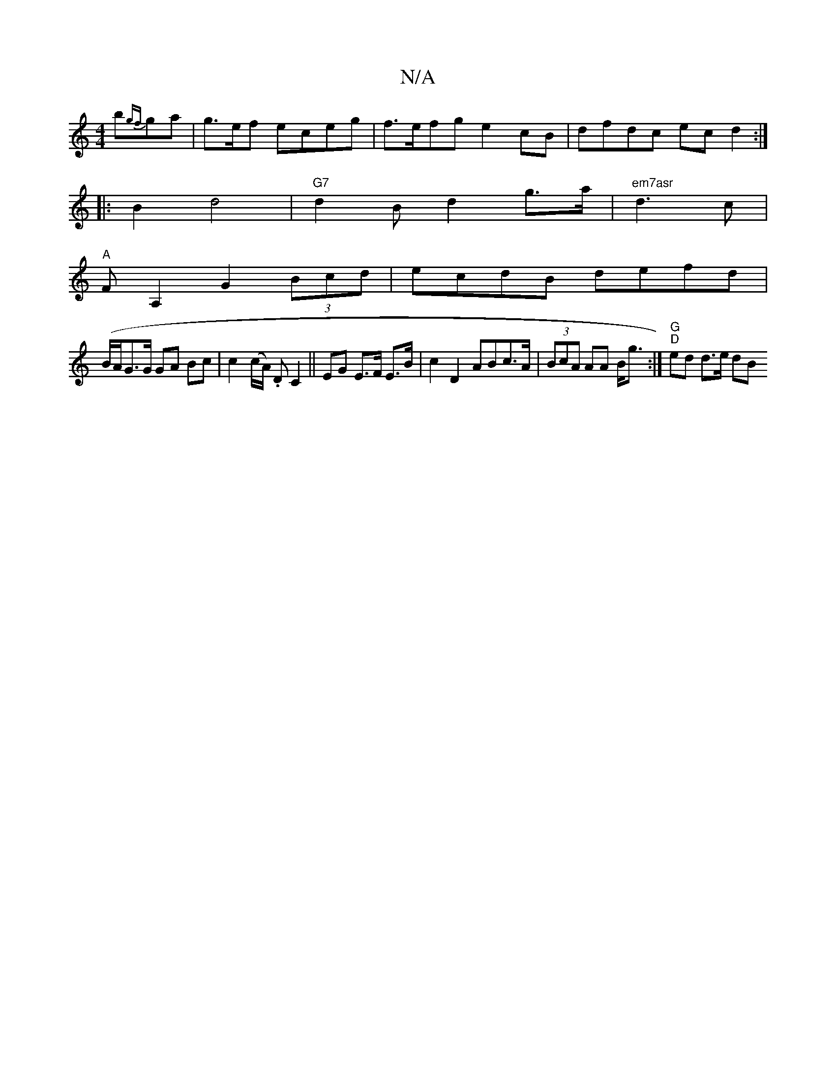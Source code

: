 X:1
T:N/A
M:4/4
R:N/A
K:Cmajor
b{gf}ga|g>ef eceg|f>efg e2cB|dfdc ecd2:|
|:B2 d4 |"G7"d2B d2 g>a |"em7asr" d3c |
"A"FA,2G2 (3Bcd|ecdB defd|
(B/A/}G>G GA Bc | c2 (c/A/) .D C2 ||EG E>F E>B | c2 D2 ABc>A|(3BcA AA B<g:|"G" "D" ed d>e dB